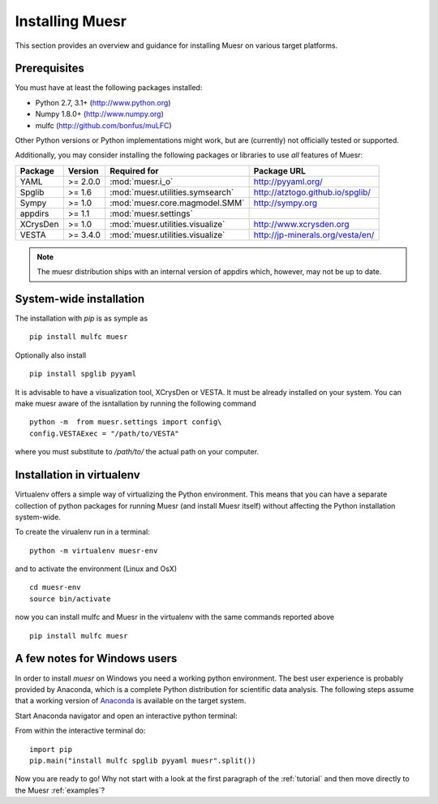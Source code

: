 Installing Muesr
==================
This section provides an overview and guidance for installing Muesr on
various target platforms.

Prerequisites
-------------

You must have at least the following packages installed:

* Python 2.7, 3.1+      (http://www.python.org)
* Numpy 1.8.0+          (http://www.numpy.org)
* mulfc                 (http://github.com/bonfus/muLFC)

Other Python versions or Python implementations might work, but are
(currently) not officially tested or supported.


Additionally, you may consider installing the following packages or 
libraries to use *all* features of Muesr:

========= ========= =============================================== =========================================
Package   Version   Required for                                    Package URL
========= ========= =============================================== =========================================
YAML      >= 2.0.0  :mod:`muesr.i_o`                                http://pyyaml.org/
Spglib    >= 1.6    :mod:`muesr.utilities.symsearch`                http://atztogo.github.io/spglib/
Sympy     >= 1.0    :mod:`muesr.core.magmodel.SMM`                  http://sympy.org
appdirs   >= 1.1    :mod:`muesr.settings`               
XCrysDen  >= 1.0    :mod:`muesr.utilities.visualize`                http://www.xcrysden.org
VESTA     >= 3.4.0  :mod:`muesr.utilities.visualize`                http://jp-minerals.org/vesta/en/
========= ========= =============================================== =========================================

.. note::
   The muesr distribution ships with an internal version of appdirs which,
   however, may not be up to date.


System-wide installation
-------------------------

The installation with `pip` is as symple as ::

    pip install mulfc muesr

Optionally also install ::

    pip install spglib pyyaml

It is advisable to have a visualization tool, XCrysDen or VESTA. It must be already installed on your system. You can make muesr aware of the isntallation by running the following command :: 

   python -m  from muesr.settings import config\
   config.VESTAExec = "/path/to/VESTA"

where you must substitute to :title:`/path/to/` the actual path on your computer. 

Installation in virtualenv
--------------------------

Virtualenv offers a simple way of virtualizing the Python environment.
This means that you can have a separate collection of python packages 
for running Muesr (and install Muesr itself) without affecting the Python
installation system-wide.

To create the virualenv run in a terminal: ::

   python -m virtualenv muesr-env

and to activate the environment (Linux and OsX) ::

   cd muesr-env
   source bin/activate
   
now you can install mulfc and Muesr in the virtualenv with the same commands
reported above ::

    pip install mulfc muesr


A few notes for Windows users
-----------------------------

In order to install `muesr` on Windows you need a working python environment.
The best user experience is probably provided by Anaconda, which is a
complete Python distribution for scientific data analysis. The following steps assume 
that a working version of `Anaconda <https://www.anaconda.com/download/>`_ is available
on the target system.

Start Anaconda navigator and open an interactive python terminal:

.. image:: anaconda-navigator.png

From within the interactive terminal do: ::

    import pip
    pip.main("install mulfc spglib pyyaml muesr".split())


Now you are ready to go! Why not start with a look at the first paragraph
of the :ref:`tutorial` and then move directly to the Muesr :ref:`examples`?
